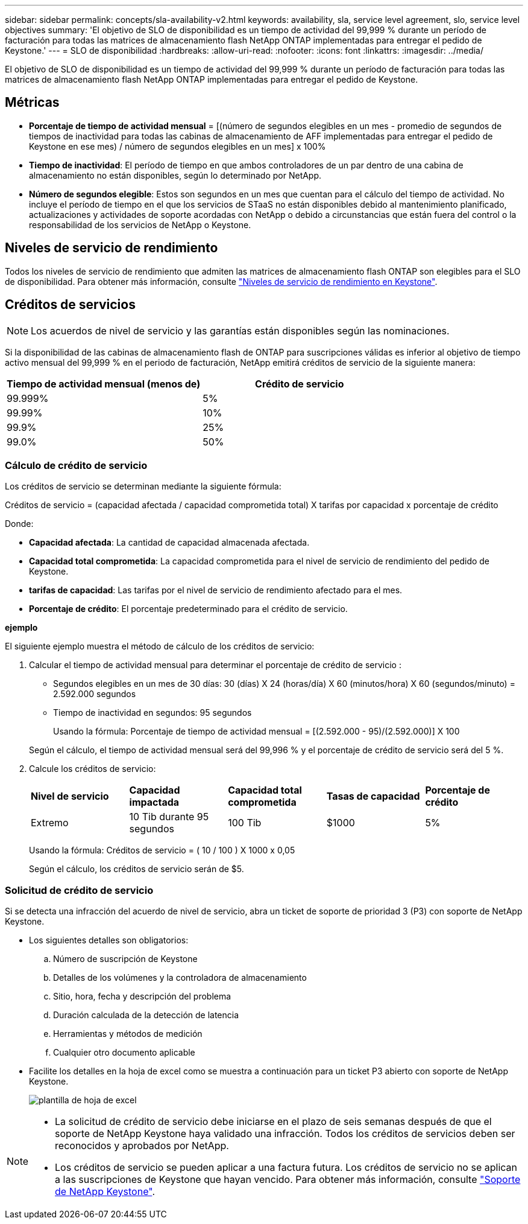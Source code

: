 ---
sidebar: sidebar 
permalink: concepts/sla-availability-v2.html 
keywords: availability, sla, service level agreement, slo, service level objectives 
summary: 'El objetivo de SLO de disponibilidad es un tiempo de actividad del 99,999 % durante un período de facturación para todas las matrices de almacenamiento flash NetApp ONTAP implementadas para entregar el pedido de Keystone.' 
---
= SLO de disponibilidad
:hardbreaks:
:allow-uri-read: 
:nofooter: 
:icons: font
:linkattrs: 
:imagesdir: ../media/


[role="lead"]
El objetivo de SLO de disponibilidad es un tiempo de actividad del 99,999 % durante un período de facturación para todas las matrices de almacenamiento flash NetApp ONTAP implementadas para entregar el pedido de Keystone.



== Métricas

* *Porcentaje de tiempo de actividad mensual* = [(número de segundos elegibles en un mes - promedio de segundos de tiempos de inactividad para todas las cabinas de almacenamiento de AFF implementadas para entregar el pedido de Keystone en ese mes) / número de segundos elegibles en un mes] x 100%
* *Tiempo de inactividad*: El período de tiempo en que ambos controladores de un par dentro de una cabina de almacenamiento no están disponibles, según lo determinado por NetApp.
* *Número de segundos elegible*: Estos son segundos en un mes que cuentan para el cálculo del tiempo de actividad. No incluye el período de tiempo en el que los servicios de STaaS no están disponibles debido al mantenimiento planificado, actualizaciones y actividades de soporte acordadas con NetApp o debido a circunstancias que están fuera del control o la responsabilidad de los servicios de NetApp o Keystone.




== Niveles de servicio de rendimiento

Todos los niveles de servicio de rendimiento que admiten las matrices de almacenamiento flash ONTAP son elegibles para el SLO de disponibilidad. Para obtener más información, consulte link:https://docs.netapp.com/us-en/keystone-staas/concepts/service-levels.html#service-levels-for-file-and-block-storage["Niveles de servicio de rendimiento en Keystone"].



== Créditos de servicios


NOTE: Los acuerdos de nivel de servicio y las garantías están disponibles según las nominaciones.

Si la disponibilidad de las cabinas de almacenamiento flash de ONTAP para suscripciones válidas es inferior al objetivo de tiempo activo mensual del 99,999 % en el periodo de facturación, NetApp emitirá créditos de servicio de la siguiente manera:

|===
| *Tiempo de actividad mensual (menos de)* | *Crédito de servicio* 


 a| 
99.999%
 a| 
5%



 a| 
99.99%
 a| 
10%



 a| 
99.9%
 a| 
25%



 a| 
99.0%
 a| 
50%

|===


=== Cálculo de crédito de servicio

Los créditos de servicio se determinan mediante la siguiente fórmula:

Créditos de servicio = (capacidad afectada / capacidad comprometida total) X tarifas por capacidad x porcentaje de crédito

Donde:

* *Capacidad afectada*: La cantidad de capacidad almacenada afectada.
* *Capacidad total comprometida*: La capacidad comprometida para el nivel de servicio de rendimiento del pedido de Keystone.
* *tarifas de capacidad*: Las tarifas por el nivel de servicio de rendimiento afectado para el mes.
* *Porcentaje de crédito*: El porcentaje predeterminado para el crédito de servicio.


*ejemplo*

El siguiente ejemplo muestra el método de cálculo de los créditos de servicio:

. Calcular el tiempo de actividad mensual para determinar el porcentaje de crédito de servicio :
+
** Segundos elegibles en un mes de 30 días: 30 (días) X 24 (horas/día) X 60 (minutos/hora) X 60 (segundos/minuto) = 2.592.000 segundos
** Tiempo de inactividad en segundos: 95 segundos
+
Usando la fórmula: Porcentaje de tiempo de actividad mensual = [(2.592.000 - 95)/(2.592.000)] X 100

+
Según el cálculo, el tiempo de actividad mensual será del 99,996 % y el porcentaje de crédito de servicio será del 5 %.



. Calcule los créditos de servicio:
+
|===


| *Nivel de servicio* | *Capacidad impactada* | *Capacidad total comprometida* | *Tasas de capacidad* | *Porcentaje de crédito* 


 a| 
Extremo
| 10 Tib durante 95 segundos | 100 Tib | $1000 | 5% 
|===
+
Usando la fórmula: Créditos de servicio = ( 10 / 100 ) X 1000 x 0,05

+
Según el cálculo, los créditos de servicio serán de $5.





=== Solicitud de crédito de servicio

Si se detecta una infracción del acuerdo de nivel de servicio, abra un ticket de soporte de prioridad 3 (P3) con soporte de NetApp Keystone.

* Los siguientes detalles son obligatorios:
+
.. Número de suscripción de Keystone
.. Detalles de los volúmenes y la controladora de almacenamiento
.. Sitio, hora, fecha y descripción del problema
.. Duración calculada de la detección de latencia
.. Herramientas y métodos de medición
.. Cualquier otro documento aplicable


* Facilite los detalles en la hoja de excel como se muestra a continuación para un ticket P3 abierto con soporte de NetApp Keystone.
+
image:sla-breach.png["plantilla de hoja de excel"]



[NOTE]
====
* La solicitud de crédito de servicio debe iniciarse en el plazo de seis semanas después de que el soporte de NetApp Keystone haya validado una infracción. Todos los créditos de servicios deben ser reconocidos y aprobados por NetApp.
* Los créditos de servicio se pueden aplicar a una factura futura. Los créditos de servicio no se aplican a las suscripciones de Keystone que hayan vencido. Para obtener más información, consulte link:../concepts/gssc.html["Soporte de NetApp Keystone"].


====